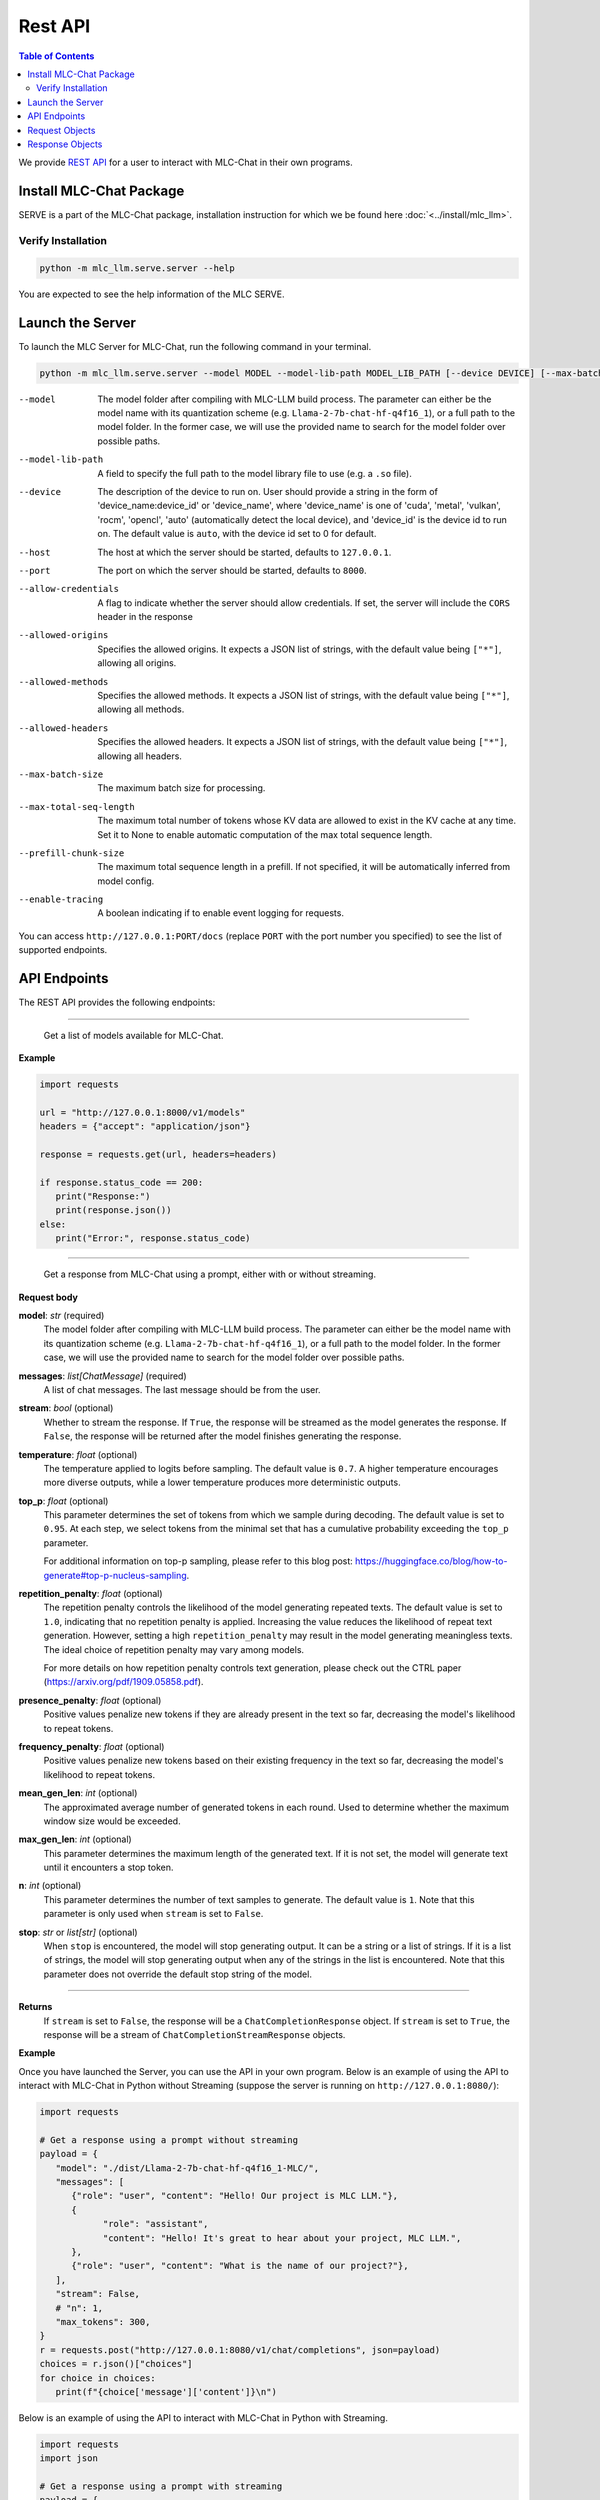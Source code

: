 Rest API
========

.. contents:: Table of Contents
   :local:
   :depth: 2

We provide `REST API <https://www.ibm.com/topics/rest-apis#:~:text=the%20next%20step-,What%20is%20a%20REST%20API%3F,representational%20state%20transfer%20architectural%20style.>`_
for a user to interact with MLC-Chat in their own programs.

Install MLC-Chat Package
------------------------

SERVE is a part of the MLC-Chat package, installation instruction for which we be found here :doc:`<../install/mlc_llm>`.

Verify Installation
^^^^^^^^^^^^^^^^^^^

.. code:: bash

   python -m mlc_llm.serve.server --help

You are expected to see the help information of the MLC SERVE.

.. _mlcchat_package_build_from_source:


Launch the Server
-----------------

To launch the MLC Server for MLC-Chat, run the following command in your terminal.

.. code:: bash

   python -m mlc_llm.serve.server --model MODEL --model-lib-path MODEL_LIB_PATH [--device DEVICE] [--max-batch-size MAX_BATCH_SIZE] [--max-total-seq-length MAX_TOTAL_SEQ_LENGTH] [--prefill-chunk-size PREFILL_CHUNK_SIZE] [--enable-tracing] [--host HOST] [--port PORT] [--allow-credentials] [--allowed-origins ALLOWED_ORIGINS] [--allowed-methods ALLOWED_METHODS] [--allowed-headers ALLOWED_HEADERS]

--model                The model folder after compiling with MLC-LLM build process. The parameter
                       can either be the model name with its quantization scheme
                       (e.g. ``Llama-2-7b-chat-hf-q4f16_1``), or a full path to the model
                       folder. In the former case, we will use the provided name to search
                       for the model folder over possible paths.
--model-lib-path       A field to specify the full path to the model library file to use (e.g. a ``.so`` file).
--device               The description of the device to run on. User should provide a string in the
                       form of 'device_name:device_id' or 'device_name', where 'device_name' is one of
                       'cuda', 'metal', 'vulkan', 'rocm', 'opencl', 'auto' (automatically detect the
                       local device), and 'device_id' is the device id to run on. The default value is ``auto``,
                       with the device id set to 0 for default.
--host                 The host at which the server should be started, defaults to ``127.0.0.1``.
--port                 The port on which the server should be started, defaults to ``8000``.
--allow-credentials    A flag to indicate whether the server should allow credentials. If set, the server will
                       include the ``CORS`` header in the response
--allowed-origins      Specifies the allowed origins. It expects a JSON list of strings, with the default value being ``["*"]``, allowing all origins.
--allowed-methods      Specifies the allowed methods. It expects a JSON list of strings, with the default value being ``["*"]``, allowing all methods.
--allowed-headers      Specifies the allowed headers. It expects a JSON list of strings, with the default value being ``["*"]``, allowing all headers.
--max-batch-size       The maximum batch size for processing.
--max-total-seq-length   The maximum total number of tokens whose KV data are allowed to exist in the KV cache at any time. Set it to None to enable automatic computation of the max total sequence length.
--prefill-chunk-size   The maximum total sequence length in a prefill. If not specified, it will be automatically inferred from model config.
--enable-tracing       A boolean indicating if to enable event logging for requests.

You can access ``http://127.0.0.1:PORT/docs`` (replace ``PORT`` with the port number you specified) to see the list of
supported endpoints.

API Endpoints
-------------

The REST API provides the following endpoints:

.. http:get:: /v1/models

------------------------------------------------

   Get a list of models available for MLC-Chat.

**Example**

.. code:: bash

   import requests

   url = "http://127.0.0.1:8000/v1/models"
   headers = {"accept": "application/json"}

   response = requests.get(url, headers=headers)

   if response.status_code == 200:
      print("Response:")
      print(response.json())
   else:
      print("Error:", response.status_code)


.. http:get:: /v1/chat/completions

------------------------------------------------

   Get a response from MLC-Chat using a prompt, either with or without streaming.

**Request body**

**model**: *str* (required)
   The model folder after compiling with MLC-LLM build process. The parameter
   can either be the model name with its quantization scheme
   (e.g. ``Llama-2-7b-chat-hf-q4f16_1``), or a full path to the model
   folder. In the former case, we will use the provided name to search
   for the model folder over possible paths.
**messages**: *list[ChatMessage]* (required)
   A list of chat messages. The last message should be from the user.
**stream**: *bool* (optional)
   Whether to stream the response. If ``True``, the response will be streamed
   as the model generates the response. If ``False``, the response will be
   returned after the model finishes generating the response.
**temperature**: *float* (optional)
   The temperature applied to logits before sampling. The default value is
   ``0.7``. A higher temperature encourages more diverse outputs, while a
   lower temperature produces more deterministic outputs.
**top_p**: *float* (optional)
   This parameter determines the set of tokens from which we sample during
   decoding. The default value is set to ``0.95``. At each step, we select
   tokens from the minimal set that has a cumulative probability exceeding
   the ``top_p`` parameter.

   For additional information on top-p sampling, please refer to this blog
   post: https://huggingface.co/blog/how-to-generate#top-p-nucleus-sampling.
**repetition_penalty**: *float* (optional)
   The repetition penalty controls the likelihood of the model generating
   repeated texts. The default value is set to ``1.0``, indicating that no
   repetition penalty is applied. Increasing the value reduces the
   likelihood of repeat text generation. However, setting a high
   ``repetition_penalty`` may result in the model generating meaningless
   texts. The ideal choice of repetition penalty may vary among models.

   For more details on how repetition penalty controls text generation, please
   check out the CTRL paper (https://arxiv.org/pdf/1909.05858.pdf).
**presence_penalty**: *float* (optional)
   Positive values penalize new tokens if they are already present in the text so far,
   decreasing the model's likelihood to repeat tokens.
**frequency_penalty**: *float* (optional)
   Positive values penalize new tokens based on their existing frequency in the text so far,
   decreasing the model's likelihood to repeat tokens.
**mean_gen_len**: *int* (optional)
   The approximated average number of generated tokens in each round. Used
   to determine whether the maximum window size would be exceeded.
**max_gen_len**: *int* (optional)
   This parameter determines the maximum length of the generated text. If it is
   not set, the model will generate text until it encounters a stop token.
**n**: *int* (optional)
   This parameter determines the number of text samples to generate. The default
   value is ``1``. Note that this parameter is only used when ``stream`` is set to
   ``False``.
**stop**: *str* or *list[str]* (optional)
   When ``stop`` is encountered, the model will stop generating output.
   It can be a string or a list of strings. If it is a list of strings, the model
   will stop generating output when any of the strings in the list is encountered.
   Note that this parameter does not override the default stop string of the model.

------------------------------------------------

**Returns**
   If ``stream`` is set to ``False``, the response will be a ``ChatCompletionResponse`` object.
   If ``stream`` is set to ``True``, the response will be a stream of ``ChatCompletionStreamResponse`` objects.

**Example**

Once you have launched the Server, you can use the API in your own program. Below is an example of using the API to interact with MLC-Chat in Python without Streaming (suppose the server is running on ``http://127.0.0.1:8080/``):

.. code:: bash

   import requests

   # Get a response using a prompt without streaming
   payload = {
      "model": "./dist/Llama-2-7b-chat-hf-q4f16_1-MLC/",
      "messages": [
         {"role": "user", "content": "Hello! Our project is MLC LLM."},
         {
               "role": "assistant",
               "content": "Hello! It's great to hear about your project, MLC LLM.",
         },
         {"role": "user", "content": "What is the name of our project?"},
      ],
      "stream": False,
      # "n": 1,
      "max_tokens": 300,
   }
   r = requests.post("http://127.0.0.1:8080/v1/chat/completions", json=payload)
   choices = r.json()["choices"]
   for choice in choices:
      print(f"{choice['message']['content']}\n")


Below is an example of using the API to interact with MLC-Chat in Python with Streaming.

.. code:: bash
   
   import requests
   import json

   # Get a response using a prompt with streaming
   payload = {
    "model": "./dist/Llama-2-7b-chat-hf-q4f16_1-MLC/",
    "messages": [{"role": "user", "content": "Write a haiku"}],
    "stream": True,
   }
   with requests.post("http://127.0.0.1:8080/v1/chat/completions", json=payload, stream=True) as r:
      for chunk in r.iter_content(chunk_size=None):
         chunk = chunk.decode("utf-8")
         if "[DONE]" in chunk[6:]:
            break
         response = json.loads(chunk[6:])
         content = response["choices"][0]["delta"].get("content", "")
         print(content, end="", flush=True)
   print("\n")


There is also support for function calling similar to OpenAI (https://platform.openai.com/docs/guides/function-calling). Below is an example on how to use function calling in Python.

.. code:: bash

   import requests
   import json

   tools = [
      {
         "type": "function",
         "function": {
               "name": "get_current_weather",
               "description": "Get the current weather in a given location",
               "parameters": {
                  "type": "object",
                  "properties": {
                     "location": {
                           "type": "string",
                           "description": "The city and state, e.g. San Francisco, CA",
                     },
                     "unit": {"type": "string", "enum": ["celsius", "fahrenheit"]},
                  },
                  "required": ["location"],
               },
         },
      }
   ]

   payload = {
      "model": "./dist/gorilla-openfunctions-v1-q4f16_1-MLC/",
      "messages": [
         {
               "role": "user",
               "content": "What is the current weather in Pittsburgh, PA in fahrenheit?",
         }
      ],
      "stream": False,
      "tools": tools,
   }

   r = requests.post("http://127.0.0.1:8080/v1/chat/completions", json=payload)
   print(f"{r.json()['choices'][0]['message']['tool_calls'][0]['function']}\n")

   # Output: {'name': 'get_current_weather', 'arguments': {'location': 'Pittsburgh, PA', 'unit': 'fahrenheit'}}

Function Calling with streaming is also supported. Below is an example on how to use function calling with streaming in Python.

.. code:: bash

   import requests
   import json

   tools = [
      {
         "type": "function",
         "function": {
               "name": "get_current_weather",
               "description": "Get the current weather in a given location",
               "parameters": {
                  "type": "object",
                  "properties": {
                     "location": {
                           "type": "string",
                           "description": "The city and state, e.g. San Francisco, CA",
                     },
                     "unit": {"type": "string", "enum": ["celsius", "fahrenheit"]},
                  },
                  "required": ["location"],
               },
         },
      }
   ]

   payload = {
      "model": "./dist/gorilla-openfunctions-v1-q4f16_1-MLC/",
      "messages": [
         {
               "role": "user",
               "content": "What is the current weather in Pittsburgh, PA and Tokyo, JP in fahrenheit?",
         }
      ],
      "stream": True,
      "tools": tools,
   }

   with requests.post("http://127.0.0.1:8080/v1/chat/completions", json=payload, stream=True) as r:
    for chunk in r.iter_content(chunk_size=None):
        chunk = chunk.decode("utf-8")
        if "[DONE]" in chunk[6:]:
            break
        response = json.loads(chunk[6:])
        content = response["choices"][0]["delta"].get("content", "")
        print(f"{content}", end="", flush=True)
   print("\n")

   # Output: ["get_current_weather(location='Pittsburgh,PA',unit='fahrenheit')", "get_current_weather(location='Tokyo,JP',unit='fahrenheit')"]


.. note::
   The API is a uniform interface that supports multiple languages. You can also utilize these functionalities in languages other than Python.


.. http:get:: /chat/reset

   Reset the chat.

.. http:get:: /stats

   Get the latest runtime stats (encode/decode speed).

.. http:get:: /verbose_stats

   Get the verbose runtime stats (encode/decode speed, total runtime).


Request Objects
---------------

**ChatMessage**

**role**: *str* (required)
   The role(author) of the message. It can be either ``user`` or ``assistant``.
**content**: *str* (required)
   The content of the message.
**name**: *str* (optional)
   The name of the author of the message.

Response Objects
----------------

**CompletionResponse**

**id**: *str*
   The id of the completion.
**object**: *str*
   The object name ``text.completion``.
**created**: *int*
   The time when the completion is created.
**choices**: *list[CompletionResponseChoice]*
   A list of choices generated by the model.
**usage**: *UsageInfo* or *None*
   The usage information of the model.

------------------------------------------------

**CompletionResponseChoice**

**index**: *int*
   The index of the choice.
**text**: *str*
   The message generated by the model.
**finish_reason**: *str*
   The reason why the model finishes generating the message. It can be either
   ``stop`` or ``length``.


------------------------------------------------

**CompletionStreamResponse**

**id**: *str*
   The id of the completion.
**object**: *str*
   The object name ``text.completion.chunk``.
**created**: *int*
   The time when the completion is created.
**choices**: *list[ChatCompletionResponseStreamhoice]*
   A list of choices generated by the model.

------------------------------------------------

**ChatCompletionResponseStreamChoice**

**index**: *int*
   The index of the choice.
**text**: *str*
   The message generated by the model.
**finish_reason**: *str*
   The reason why the model finishes generating the message. It can be either
   ``stop`` or ``length``.

------------------------------------------------

**ChatCompletionResponse**

**id**: *str*
   The id of the completion.
**object**: *str*
   The object name ``chat.completion``.
**created**: *int*
   The time when the completion is created.
**choices**: *list[ChatCompletionResponseChoice]*
   A list of choices generated by the model.
**usage**: *UsageInfo* or *None*
   The usage information of the model.

------------------------------------------------

**ChatCompletionResponseChoice**

**index**: *int*
   The index of the choice.
**message**: *ChatMessage*
   The message generated by the model.
**finish_reason**: *str*
   The reason why the model finishes generating the message. It can be either
   ``stop`` or ``length``.

------------------------------------------------

**ChatCompletionStreamResponse**

**id**: *str*
   The id of the completion.
**object**: *str*
   The object name ``chat.completion.chunk``.
**created**: *int*
   The time when the completion is created.
**choices**: *list[ChatCompletionResponseStreamhoice]*
   A list of choices generated by the model.

------------------------------------------------

**ChatCompletionResponseStreamChoice**

**index**: *int*
   The index of the choice.
**delta**: *DeltaMessage*
   The delta message generated by the model.
**finish_reason**: *str*
   The reason why the model finishes generating the message. It can be either
   ``stop`` or ``length``.

------------------------------------------------


**DeltaMessage**

**role**: *str*
   The role(author) of the message. It can be either ``user`` or ``assistant``.
**content**: *str*
   The content of the message.

